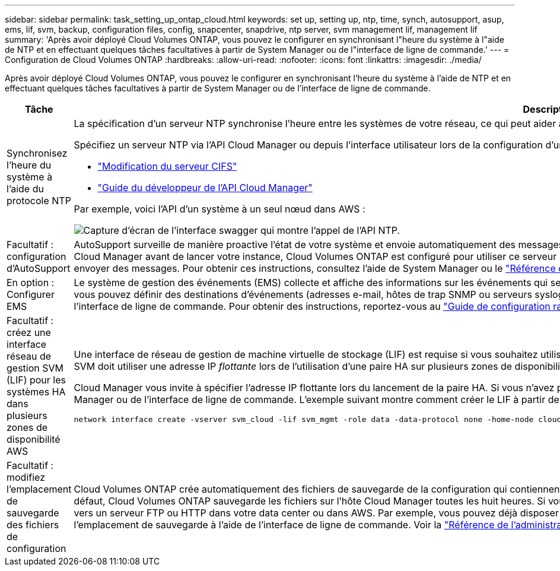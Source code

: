 ---
sidebar: sidebar 
permalink: task_setting_up_ontap_cloud.html 
keywords: set up, setting up, ntp, time, synch, autosupport, asup, ems, lif, svm, backup, configuration files, config, snapcenter, snapdrive, ntp server, svm management lif, management lif 
summary: 'Après avoir déployé Cloud Volumes ONTAP, vous pouvez le configurer en synchronisant l"heure du système à l"aide de NTP et en effectuant quelques tâches facultatives à partir de System Manager ou de l"interface de ligne de commande.' 
---
= Configuration de Cloud Volumes ONTAP
:hardbreaks:
:allow-uri-read: 
:nofooter: 
:icons: font
:linkattrs: 
:imagesdir: ./media/


[role="lead"]
Après avoir déployé Cloud Volumes ONTAP, vous pouvez le configurer en synchronisant l'heure du système à l'aide de NTP et en effectuant quelques tâches facultatives à partir de System Manager ou de l'interface de ligne de commande.

[cols="30,70"]
|===
| Tâche | Description 


| Synchronisez l'heure du système à l'aide du protocole NTP  a| 
La spécification d'un serveur NTP synchronise l'heure entre les systèmes de votre réseau, ce qui peut aider à éviter les problèmes dus aux différences de temps.

Spécifiez un serveur NTP via l'API Cloud Manager ou depuis l'interface utilisateur lors de la configuration d'un serveur CIFS.

* link:task_managing_storage.html#modifying-the-cifs-server["Modification du serveur CIFS"]
* link:api.html["Guide du développeur de l'API Cloud Manager"^]


Par exemple, voici l'API d'un système à un seul nœud dans AWS :

image:screenshot_ntp_server_api.gif["Capture d'écran de l'interface swagger qui montre l'appel de l'API NTP."]



| Facultatif : configuration d'AutoSupport | AutoSupport surveille de manière proactive l'état de votre système et envoie automatiquement des messages au support technique NetApp par défaut. Si l'administrateur de comptes a ajouté un serveur proxy à Cloud Manager avant de lancer votre instance, Cloud Volumes ONTAP est configuré pour utiliser ce serveur proxy pour les messages AutoSupport. Vous devez tester AutoSupport pour vous assurer qu'il peut envoyer des messages. Pour obtenir ces instructions, consultez l'aide de System Manager ou le http://docs.netapp.com/ontap-9/topic/com.netapp.doc.dot-cm-sag/home.html["Référence de l'administration du système ONTAP 9"^]. 


| En option : Configurer EMS | Le système de gestion des événements (EMS) collecte et affiche des informations sur les événements qui se produisent sur les systèmes Cloud Volumes ONTAP. Pour recevoir des notifications d'événements, vous pouvez définir des destinations d'événements (adresses e-mail, hôtes de trap SNMP ou serveurs syslog) et des routes d'événements pour un événement particulier. Vous pouvez configurer EMS à l'aide de l'interface de ligne de commande. Pour obtenir des instructions, reportez-vous au http://docs.netapp.com/ontap-9/topic/com.netapp.doc.exp-ems/home.html["Guide de configuration rapide de ONTAP 9 EMS"^]. 


| Facultatif : créez une interface réseau de gestion SVM (LIF) pour les systèmes HA dans plusieurs zones de disponibilité AWS  a| 
Une interface de réseau de gestion de machine virtuelle de stockage (LIF) est requise si vous souhaitez utiliser SnapCenter ou SnapDrive pour Windows avec une paire haute disponibilité. La LIF de gestion du SVM doit utiliser une adresse IP _flottante_ lors de l'utilisation d'une paire HA sur plusieurs zones de disponibilité AWS.

Cloud Manager vous invite à spécifier l'adresse IP flottante lors du lancement de la paire HA. Si vous n'avez pas spécifié l'adresse IP, vous pouvez créer le LIF de gestion SVM vous-même à partir de System Manager ou de l'interface de ligne de commande. L'exemple suivant montre comment créer le LIF à partir de l'interface de ligne de commande :

....
network interface create -vserver svm_cloud -lif svm_mgmt -role data -data-protocol none -home-node cloud-01 -home-port e0a -address 10.0.2.126 -netmask 255.255.255.0 -status-admin up -firewall-policy mgmt
....


| Facultatif : modifiez l'emplacement de sauvegarde des fichiers de configuration | Cloud Volumes ONTAP crée automatiquement des fichiers de sauvegarde de la configuration qui contiennent des informations sur les options configurables dont il a besoin pour fonctionner correctement. Par défaut, Cloud Volumes ONTAP sauvegarde les fichiers sur l'hôte Cloud Manager toutes les huit heures. Si vous souhaitez envoyer les sauvegardes à un autre emplacement, vous pouvez modifier l'emplacement vers un serveur FTP ou HTTP dans votre data center ou dans AWS. Par exemple, vous pouvez déjà disposer d'un emplacement de sauvegarde pour vos systèmes de stockage FAS. Vous pouvez modifier l'emplacement de sauvegarde à l'aide de l'interface de ligne de commande. Voir la http://docs.netapp.com/ontap-9/topic/com.netapp.doc.dot-cm-sag/home.html["Référence de l'administration du système ONTAP 9"^]. 
|===